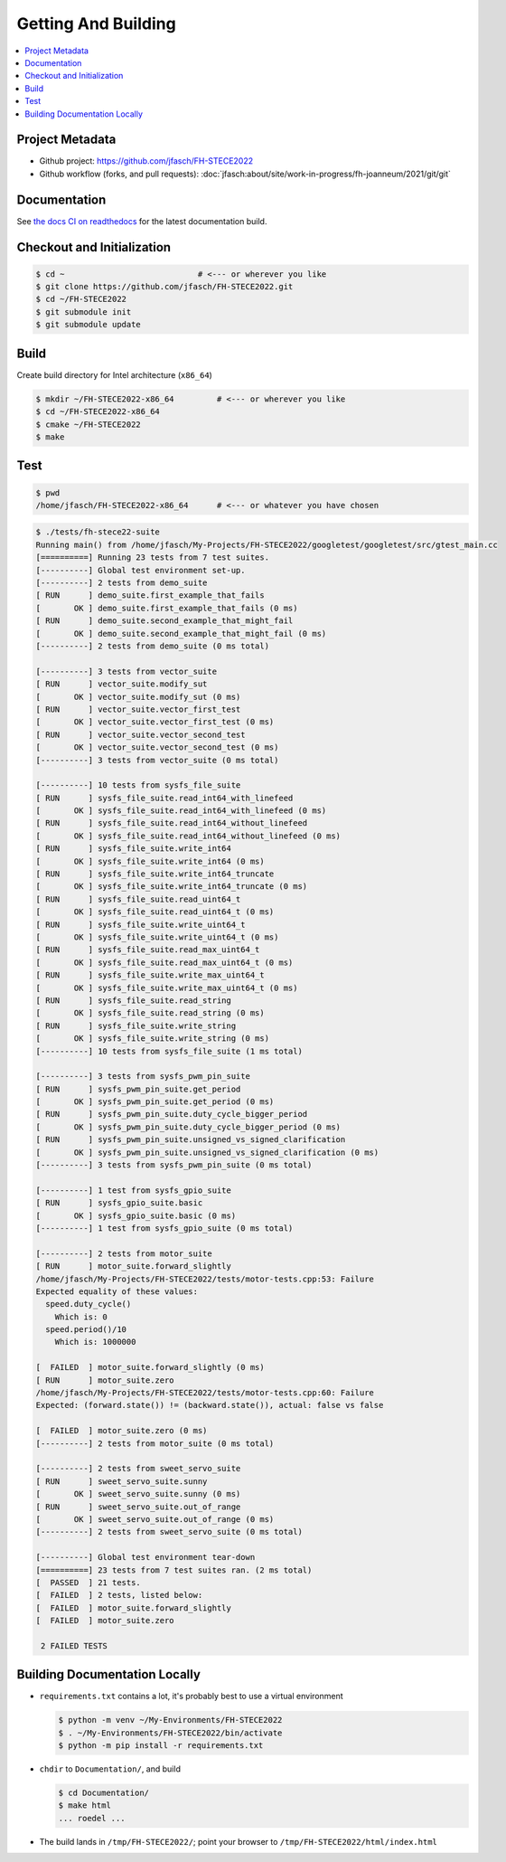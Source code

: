 Getting And Building
====================

.. contents::
   :local:

Project Metadata
----------------

* Github project: https://github.com/jfasch/FH-STECE2022
* Github workflow (forks, and pull requests):
  :doc:`jfasch:about/site/work-in-progress/fh-joanneum/2021/git/git`

Documentation
-------------

See `the docs CI on readthedocs
<https://fh-stece2022.readthedocs.io/>`__ for the latest documentation
build.

Checkout and Initialization
---------------------------

.. code-block:: console

   $ cd ~                            # <--- or wherever you like
   $ git clone https://github.com/jfasch/FH-STECE2022.git
   $ cd ~/FH-STECE2022
   $ git submodule init
   $ git submodule update

Build
-----

Create build directory for Intel architecture (``x86_64``)

.. code-block:: console

   $ mkdir ~/FH-STECE2022-x86_64         # <--- or wherever you like
   $ cd ~/FH-STECE2022-x86_64
   $ cmake ~/FH-STECE2022
   $ make

Test
----

.. code-block:: console

   $ pwd
   /home/jfasch/FH-STECE2022-x86_64      # <--- or whatever you have chosen

.. code-block:: console

   $ ./tests/fh-stece22-suite 
   Running main() from /home/jfasch/My-Projects/FH-STECE2022/googletest/googletest/src/gtest_main.cc
   [==========] Running 23 tests from 7 test suites.
   [----------] Global test environment set-up.
   [----------] 2 tests from demo_suite
   [ RUN      ] demo_suite.first_example_that_fails
   [       OK ] demo_suite.first_example_that_fails (0 ms)
   [ RUN      ] demo_suite.second_example_that_might_fail
   [       OK ] demo_suite.second_example_that_might_fail (0 ms)
   [----------] 2 tests from demo_suite (0 ms total)
   
   [----------] 3 tests from vector_suite
   [ RUN      ] vector_suite.modify_sut
   [       OK ] vector_suite.modify_sut (0 ms)
   [ RUN      ] vector_suite.vector_first_test
   [       OK ] vector_suite.vector_first_test (0 ms)
   [ RUN      ] vector_suite.vector_second_test
   [       OK ] vector_suite.vector_second_test (0 ms)
   [----------] 3 tests from vector_suite (0 ms total)
   
   [----------] 10 tests from sysfs_file_suite
   [ RUN      ] sysfs_file_suite.read_int64_with_linefeed
   [       OK ] sysfs_file_suite.read_int64_with_linefeed (0 ms)
   [ RUN      ] sysfs_file_suite.read_int64_without_linefeed
   [       OK ] sysfs_file_suite.read_int64_without_linefeed (0 ms)
   [ RUN      ] sysfs_file_suite.write_int64
   [       OK ] sysfs_file_suite.write_int64 (0 ms)
   [ RUN      ] sysfs_file_suite.write_int64_truncate
   [       OK ] sysfs_file_suite.write_int64_truncate (0 ms)
   [ RUN      ] sysfs_file_suite.read_uint64_t
   [       OK ] sysfs_file_suite.read_uint64_t (0 ms)
   [ RUN      ] sysfs_file_suite.write_uint64_t
   [       OK ] sysfs_file_suite.write_uint64_t (0 ms)
   [ RUN      ] sysfs_file_suite.read_max_uint64_t
   [       OK ] sysfs_file_suite.read_max_uint64_t (0 ms)
   [ RUN      ] sysfs_file_suite.write_max_uint64_t
   [       OK ] sysfs_file_suite.write_max_uint64_t (0 ms)
   [ RUN      ] sysfs_file_suite.read_string
   [       OK ] sysfs_file_suite.read_string (0 ms)
   [ RUN      ] sysfs_file_suite.write_string
   [       OK ] sysfs_file_suite.write_string (0 ms)
   [----------] 10 tests from sysfs_file_suite (1 ms total)
   
   [----------] 3 tests from sysfs_pwm_pin_suite
   [ RUN      ] sysfs_pwm_pin_suite.get_period
   [       OK ] sysfs_pwm_pin_suite.get_period (0 ms)
   [ RUN      ] sysfs_pwm_pin_suite.duty_cycle_bigger_period
   [       OK ] sysfs_pwm_pin_suite.duty_cycle_bigger_period (0 ms)
   [ RUN      ] sysfs_pwm_pin_suite.unsigned_vs_signed_clarification
   [       OK ] sysfs_pwm_pin_suite.unsigned_vs_signed_clarification (0 ms)
   [----------] 3 tests from sysfs_pwm_pin_suite (0 ms total)
   
   [----------] 1 test from sysfs_gpio_suite
   [ RUN      ] sysfs_gpio_suite.basic
   [       OK ] sysfs_gpio_suite.basic (0 ms)
   [----------] 1 test from sysfs_gpio_suite (0 ms total)
   
   [----------] 2 tests from motor_suite
   [ RUN      ] motor_suite.forward_slightly
   /home/jfasch/My-Projects/FH-STECE2022/tests/motor-tests.cpp:53: Failure
   Expected equality of these values:
     speed.duty_cycle()
       Which is: 0
     speed.period()/10
       Which is: 1000000
   
   [  FAILED  ] motor_suite.forward_slightly (0 ms)
   [ RUN      ] motor_suite.zero
   /home/jfasch/My-Projects/FH-STECE2022/tests/motor-tests.cpp:60: Failure
   Expected: (forward.state()) != (backward.state()), actual: false vs false
   
   [  FAILED  ] motor_suite.zero (0 ms)
   [----------] 2 tests from motor_suite (0 ms total)
   
   [----------] 2 tests from sweet_servo_suite
   [ RUN      ] sweet_servo_suite.sunny
   [       OK ] sweet_servo_suite.sunny (0 ms)
   [ RUN      ] sweet_servo_suite.out_of_range
   [       OK ] sweet_servo_suite.out_of_range (0 ms)
   [----------] 2 tests from sweet_servo_suite (0 ms total)
   
   [----------] Global test environment tear-down
   [==========] 23 tests from 7 test suites ran. (2 ms total)
   [  PASSED  ] 21 tests.
   [  FAILED  ] 2 tests, listed below:
   [  FAILED  ] motor_suite.forward_slightly
   [  FAILED  ] motor_suite.zero
   
    2 FAILED TESTS
   
Building Documentation Locally
------------------------------

* ``requirements.txt`` contains a lot, it's probably best to use a
  virtual environment

  .. code-block:: console

     $ python -m venv ~/My-Environments/FH-STECE2022
     $ . ~/My-Environments/FH-STECE2022/bin/activate
     $ python -m pip install -r requirements.txt

* ``chdir`` to ``Documentation/``, and build

  .. code-block:: console

     $ cd Documentation/
     $ make html
     ... roedel ...

* The build lands in ``/tmp/FH-STECE2022/``; point your browser to
  ``/tmp/FH-STECE2022/html/index.html``
